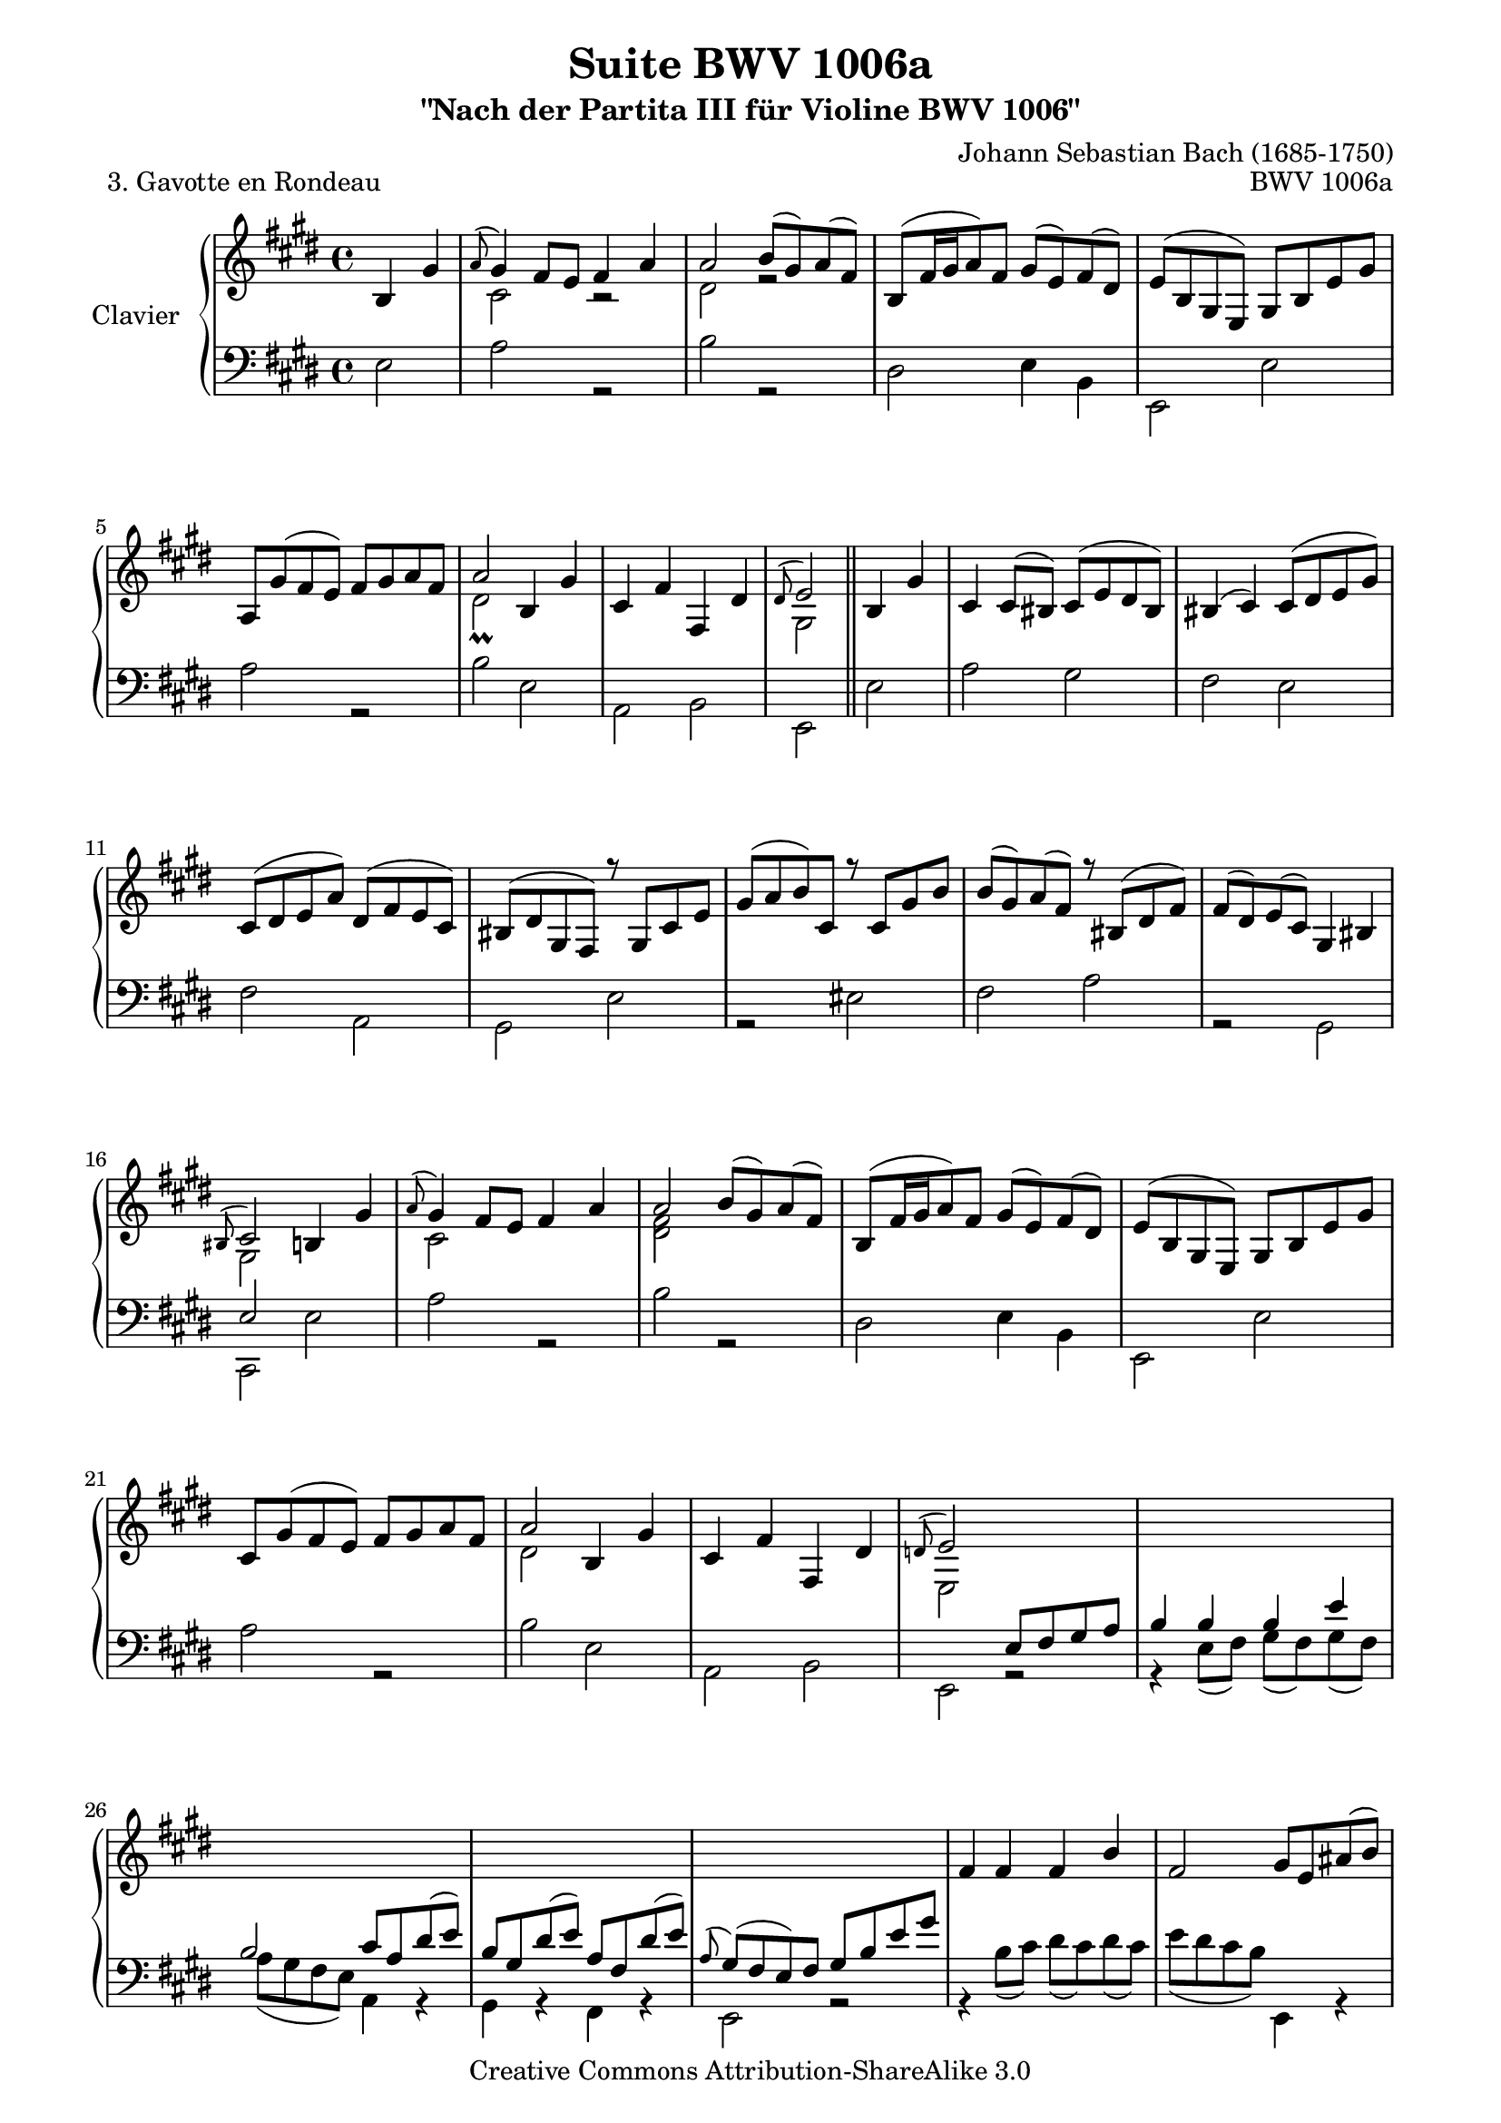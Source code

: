\version "2.11.49"

\paper {
    page-top-space = #0.0
    %indent = 0.0
    line-width = 18.0\cm
    ragged-bottom = ##f
    ragged-last-bottom = ##f
}

% #(set-default-paper-size "a4")

#(set-global-staff-size 19)

\header {
        title = "Suite BWV 1006a"
        subtitle = "\"Nach der Partita III für Violine BWV 1006\""
        piece = "3. Gavotte en Rondeau"
        mutopiatitle = "BWV 1006a - Gavotte en Rondeau"
        composer = "Johann Sebastian Bach (1685-1750)"
        mutopiacomposer = "BachJS"
        opus = "BWV 1006a"
        mutopiainstrument = "Piano"
		comment = "For no particular instrument"
        style = "Baroque"
        source = "Bach-Gesellschaft Edition 1879 Band 42"
        copyright = "Creative Commons Attribution-ShareAlike 3.0"
        maintainer = "Hajo Dezelski"
		maintainerWeb = "http://www.roxele.de/"
        maintainerEmail = "dl1sdz (at) gmail.com"
	
 footer = "Mutopia-2008/07/17-1480"
 tagline = \markup { \override #'(box-padding . 1.0) \override #'(baseline-skip . 2.7) \box \center-align { \small \line { Sheet music from \with-url #"http://www.MutopiaProject.org" \line { \teeny www. \hspace #-1.0 MutopiaProject \hspace #-1.0 \teeny .org \hspace #0.5 } • \hspace #0.5 \italic Free to download, with the \italic freedom to distribute, modify and perform. } \line { \small \line { Typeset using \with-url #"http://www.LilyPond.org" \line { \teeny www. \hspace #-1.0 LilyPond \hspace #-1.0 \teeny .org } by \maintainer \hspace #-1.0 . \hspace #0.5 Copyright © 2008. \hspace #0.5 Reference: \footer } } \line { \teeny \line { Licensed under the Creative Commons Attribution-ShareAlike 3.0 (Unported) License, for details see: \hspace #-0.5 \with-url #"http://creativecommons.org/licenses/by-sa/3.0" http://creativecommons.org/licenses/by-sa/3.0 } } } }
}

sopranoOne = \relative b {

	    \partial 2  b4 gis'4 | % 1
		\appoggiatura a8 gis4 fis8 [ e ] fis4 a | % 2
		a2 b8 [ (gis) a (fis) ] | % 3
		b,8 [ (fis'16 gis a8) fis ] gis [ (e) fis (dis) ] | % 4
		e8 [ (b gis e) ] gis [ b e gis ] | % 5
		a,8 [ gis' (fis e) ] fis [ gis a fis ] | % 6
		a2 b,4 gis' | % 7
		cis,4 fis fis, dis' | % 8
		\appoggiatura dis8 e2 \bar "||" b4 gis' | % 9 + 10
		cis,4 cis8 [ (bis) ] cis [ (e dis bis) ] | % 11
		bis4 (cis) cis8 [ (dis e gis) ] | % 12
		cis,8 [ (dis e a) ] dis, [ (fis e cis) ] | % 13
		bis8 [ (dis gis, fis) ] r8 gis8 [ cis e ] | % 14
		gis8 [ (a b) cis, ] r8  cis8 [gis' b ] | % 15
		b8 [ (gis) a (fis) ] r8 bis,8 [(dis fis) ] | % 16
		fis8 [ (dis) e (cis) ] gis4 bis | % 17
		\appoggiatura bis8 cis2 b4 gis' | % 18
		\appoggiatura a8 gis4 fis8 [ e ] fis4 a | % 19
		a2 b8 [ (gis) a (fis) ] | % 20
		b,8 [ (fis'16 gis a8) fis ] gis [( e) fis (dis) ] | % 21
		e8 [ (b gis e) ] gis [ b e gis ] | %22
		cis,8 [ gis' (fis e) ] fis [ gis a fis ] | % 23
		a2 b,4 gis' | % 24
		cis,4 fis fis, dis' | % 25
		\appoggiatura d8 e2 s2 | % 26
		s1*4 | % 30
		fis4 fis fis b | % 31
		fis2 gis8 [ e ais (b) ] | % 32
		fis8 [ dis ais' (b) ] e, [ cis ais' (b) ] | % 33
		e,8 [ (dis) cis (b) ] e4 e ] | % 34
		e2 e4 e | % 35
		e2 ais8 [ (e) cis' (e,) ] | % 36
		r8 fis8 [ ais (e)] ais [ (e) cis' (e,) ] | % 37
		e2  dis4 s4 | % 38
		\appoggiatura e8 dis4 cis8 [ b ] cis8 [ gis ] e'4 | % 39
		e4 dis8 [ cis ] dis [ (e) fis (dis) ] | % 40
		b4. e8 cis4. b8 | % 41
		b2 b4 gis' | % 42
		\appoggiatura a8 gis4 fis8 [ e ] fis4 a | % 43
		a2 b8 [ (gis) a (fis) ] | % 44
		b,8 [ (fis'16 gis a8) fis ] gis [ (e) fis (dis) ] | % 45
		e8 [( b gis e) ] gis [ b e gis ] | % 46
		a,8 [ gis' (fis e) ] fis [ gis a fis ] | % 47
		a2 b,4 gis' | % 48
		cis,4 fis fis, dis' | % 49
		\appoggiatura dis8 e2 r8 gis,8 [ b e ] | % 50
		r8 e8 [ (d cis) ] d4. d8 | % 51
		cis8 [ b a gis ] r8 cis8 [ fis a ] | % 52
		r8 a8 [(gis fis) ] gis [ eis]  fis4| % 53
		r8 fis8 [ (eis fis ] gis [ a b) gis ] | % 54
		a8 \clef bass cis, [(fis, gis ] a [ b cis) e ] | % 55
		d8 fis, [( b, cis ] d [ e fis )a ] | % 56
		gis8 [ b (e, fis ] gis [ a b) d ] | % 57
		cis8 [ (b a) cis ] \clef treble fis [ (eis fis) cis ] | % 58
		r8 cis [ e g ] fis [ (e d cis ] | % 59
		d8 [ cis b) fis' ] b [ (ais b) d, ] | % 60
		r8 cis8 [  b' d ] cis [ (b a gis) ] | % 61
		a8 [ (gis fis) a ] r8 d,8 [ (a' gis) ] | % 62
		r8 cis,8 [( gis' fis) ] r8 b,8 [ (fis' e) ] | % 63
		r8 a,8 [( e' d) ] r8 d8 [ (cis b )] | % 64
		a8 [ (cis fis gis) ] gis4. \trill fis8 | % 65
		fis2 e4 gis | % 66
		\appoggiatura a8 gis4  fis8 [ e ] fis4 a | % 67
		a2 b8 [ (gis) a (fis) ] | % 68
		b,8 [ (fis'16 gis a8) fis ] gis [ (e) fis (dis) ] | % 69
		e8 [ (b gis e) ] gis [ b e gis ] | % 70
		a,8 [ gis' (fis e) ] fis [ gis a fis ] | % 71
		a2 b,4 gis' | % 72
		cis,4 fis fis, dis' | % 73
		\appoggiatura dis8 e2 gis8 [ fis ] gis4 | % 74
		cis,8 [ bis ] cis4 fis8 [ e ] fis4 | % 75
		\appoggiatura cis8 bis2 r8 gis8 [ (cis e) ] | % 76
		r8 a,8 [ (dis fis) ] r8 b,8 [ (eis gis) ] | % 77
		gis4 (fis) e8 [ (dis) e (cis) ] | % 78
		dis4 r8 e8 dis8 [ (cis) ] fis4 | % 79
		e8 [ (dis cis b) ] dis [ (cis) ] dis4 | % 80
		gis8 [ fisis ] gis4 cis,8 [ bis ] cis4 | % 81
		ais'2 gis8 [ fisis (gis b) ] | %82
		gis8 [ fisis (gis b) ] gis [ fisis (gis b) ] | % 83
		gis1 \trill ~  | % 84
		gis1 ~ | % 85
    	gis1 ~| % 86
		gis1 ~ | % 87
		cis,8 [ (dis e dis ] cis [ e b e) ] | % 88
		ais,8 [ (b cis b ] ais [ cis gis cis) ] | % 89
		r8 gis8 [ (fisis gis ] ais [ b cis dis) ] | % 90
		e [ (dis cisis dis ] e [ dis cisis dis) ] | % 91
		r8 ais8 [ (cis e) ] dis [ (fisis ais cis) ] | % 92
		b8 [ (ais16 gis fisis8) gis ] 
		\times 2/3 { b,8 [ (cis dis) ] } 
		\times 2/3 { cis8 [ (b ais) ]} | % 93
		\appoggiatura ais8 gis2  \bar "||" b4 gis' | % 94
		\appoggiatura a8 gis4  fis8 [ e ] fis4 a | % 95
		a2 b8 [ (gis) a (fis) ] | % 96
		b,8 [ (fis'16 gis a8) fis ] gis [ (e) fis (dis) ] | % 97
		e8 [ (b gis e) ] gis [ b e gis ] | % 98
		a,8 [ gis' (fis e) ] fis [ gis a fis ] | % 99
		a2 b,4 gis' | % 100
		cis,4 fis fis, dis' | % 101
		\appoggiatura dis8 e2 s2 \bar "|." % 102
    
}

sopranoTwo =  \relative c' {
		\partial 2 s2  | % 1
		cis2 r2 | % 2
		dis2 r2 | % 3
		s1*3 | % 6
		dis2-\prall s2 | % 7
		s1 | % 8
		gis,2  \bar "||"   s2 | % 9 + 10
		s1*7 | % 17
		gis2 s2 | % 18
		cis2 s2 | % 19
		<dis fis>2 s2 | % 20
		s1*3 | % 23
	    dis2 s4 s4 | % 24
	   	s1 | % 25
		e,2 s2 | % 26
		s1*9 | % 35
		c'2 s2 | % 36
	    s1 | % 37
	    cis2 s2 | % 38
	   	s1*4 | % 42
		cis2 r2 | % 43
		dis2 r2 | % 44
		s1*3 | % 47
		dis2 s2 | % 48
	   	s1 | % 49
		gis,2 s2 | % 50
		s1*14 | % 64
	   s2 eis'2 | % 65
	   cis2 b2 | % 66
	   cis2 r2 | % 67
	   dis2 r2 | % 68
	   s1*3 | % 71
	   dis2_\prall s2 | % 72
	   s1 | % 73
	   g,2 b4 r4 | % 74
	   a4 r4 a4 r4  | % 75
	   gis2 s2| % 76
	   s1 | % 77
	   cis2 s2 | % 78
	   s2 b4 ais | % 79
	   b2 b4 r4 | % 80
	   d4 r4 s2 | % 81
	   cis2 s2 | % 82
	   s1*12 | % 94
	   cis2 r2 | % 95
	   d2 r2 | % 96
	   s1*3 | % 99
	   d2_\prall s2 | % 100
	   s1 | % 101
	   gis,2 s2 \bar "|." % 102
	
}

bassOne = \relative e' {

		\partial 2 s2  | % 1
		s1*7  | % 8
		s2  \bar "||" s2 | % 9+10
		s1*7 | % 17
		e,2 s2 | % 18
		s1*7| % 25
		s2 e8 [ fis gis a ]
		b4 b b e | % 27
	    b2 cis8 [ a dis (e)] | % 28
	   	b8 [ gis dis' (e) ] a, [ fis dis' (e) ] | % 29
		\appoggiatura a,8 gis8 [ (fis e) fis ] gis [ b e gis ] | % 30
		s1*7 | % 37
		ais,2 fis4 s4 | % 38
	   	s1*3 | % 41
		<dis fis>2 s2 | % 42
		s1*22 | % 64
		s2 cis'4 ( b) | % 65
		a2 s2 | % 66
		s1*7 | % 73
	   	s2 gis4 r4 | % 74
	   	gis4 r4 fis4 r4 | % 75
		fis2 s2| % 76
		s1*3 | % 79
	   	fis2 fis4 r4 | % 80
	   	e4 r4 gis4 r4 | % 81
		fisis2 s2 | % 82
		s1*19 | %  101
	   	s1 \bar "|." % 102
    
}

bassTwo =  \relative e {
		\partial 2 e2  | % 1
		a2 r2 | % 2
		b2 r2 | % 3
		dis,2 e4 b4 | %4
		e,2 e' | % 5
		a2 r2 | % 6
		b2 e, | % 7
		a,2 b | % 8
		e,2  \bar "||" e'2 | % 9+10
	   a2 gis | % 11
	   fis2 e2 | % 12
	   fis2 a,2 | % 13	   
	   gis2 e'2 | % 14
	   r2 eis2 | % 15
	   fis2 a2 | % 16
	   r2 gis,2| % 17
	   cis,2 e'2 | % 18
	   a2 r2 | % 19
	   b2 r2 | % 20
	   dis,2 e4 b | % 21
	   e,2 e'2 | % 22
	   a2 r2 | % 23  
	   b2 e,2 | % 24
	   a,2 b | % 25
	   e,2 r2 | % 26
	   r4 e'8 [ (fis) ] gis [ (fis) gis (fis) ]  | % 27
	   a8 [ (gis fis e)] a,4 r4 | % 28
	   gis4 r4 fis4 r4 | % 29
	   e2 r2 | % 30
	   r4 b''8 [ (cis) ] dis [ (cis) dis (cis) ] | % 31
	   e8 [ (dis cis b)] e,,4 r4 | % 32
	   dis4 r4 cis4 r4 | % 33
	   b2 cis''8 [ (dis) e (dis) ] | % 34
	   cis8 [ (b ais b) ] cis [ (dis) e (cis) ] | % 35
	   fis,2 r2 | % 36
	   fis2 r2 | % 37
	   fis2 b,2 | % 38
	   e2 r2 | % 39
	   fis2 r2 | % 40
	   r8 gis8 e4 fis2 | % 41
	   b,2 e2 | % 42
	   a2 r2 | % 43
	   b2 r2 | % 44
	   dis,2 e4 b4 | % 45
	   e,2 e'2 | % 46
	   a2 r2 | % 47
	   b2 e,2 | % 48
	   a,2 b2 | % 49
	   e,2 e'4 r4 | % 50
	   fis4 r4 r8 fis8 gis4  | % 51
	   a,4 r4 fis'4 r4 | % 52
	   b4 r4 r4 r8 bis8 | % 53	   
	   cis4 r4 r2 | % 54
	   fis,,4 r4 r2 | % 55
	   b,4 r4 r2 | % 56
	   e4 r4 r2 | % 57
	   a4 r4 r2 | % 58
	   ais'4 r4 r2 | % 59
	   b,4 r4 r2 | % 60
	   eis4 r4 r2 | % 61
	   fis4 r4 b4 r4 | % 62
	   a4 r4 gis4 r4 | % 63
	   fis4 r4 eis4 r4 | % 64
	   fis4 r4 cis2 | % 65
	   fis2 gis2 | % 66
	   a2 r2 | % 67
	   b2 r2 | % 68
	   dis,2 e4 b | % 69
	   e,2 e'2 | % 70
	   a2 r2 | % 71
	   b2 e,2 | % 72
	   a,2 b2 | % 73
	   e,2 e'4 r4 | % 74
	   a,4 r4 dis4 r4 | % 75
	   gis,2 e'4 r4| % 76
	   fis4 r4 gis4 r4  | % 77
	   a2  ais4 r4 | % 78
	   r8 b8 gis4 e fis | % 79
	   b,2 b,4 r4 | % 80
	   e4 r4 e'4 r4 | % 81
	   dis2 b'4 r4 | % 82
	   cis4 r4 dis4 r4 | % 83
	   e8 [ (dis e cis) ] gis [ (cis dis e) ] | % 84
	   dis8 [ (cis dis b) ] gis [ (b cis dis) ] | % 85
	   e8 [ (cis dis e) ] gis, [ (e' dis cis) ] | % 86
	   dis8 [ (b cis dis) ] gis, [ (dis' cis b) ] | % 87
	   ais4 r4 r4 gis4 | % 88
	   fisis4 r4 r4 e4 | % 89
	   dis4 r4 r2 | % 90
	   r1 | % 91
	   fisis4 r4 r2 | % 92
	   gis4 r4 dis4 r4 | % 93
	   gis,2  \bar "||" e'2 | % 94
	   a2 s2 | % 95
	   b2 s2 | % 96
	   dis,2 e4 b4 | % 97
	   e,2 e' | % 98
	   a2 r2  | % 99
	   b2 e,2 | % 100
	   a,2 b2 | % 101
	   e,2 s2 \bar "|." % 102
	
}


soprano = << \sopranoOne \\ \sopranoTwo  >>
bass = << \bassOne \\ \bassTwo  >>

% The score definition

\score {
        \new PianoStaff <<
           \set PianoStaff.instrumentName = "Clavier  "
		   \set PianoStaff.midiInstrument = "harpsichord"
           \new Staff = "upper"  { \clef treble \key e \major \time 4/4 \soprano  }
           \new Staff = "lower"  { \clef bass \key e \major \time 4/4 \bass }
     >>
	\layout { }
 	 \midi { }

}
